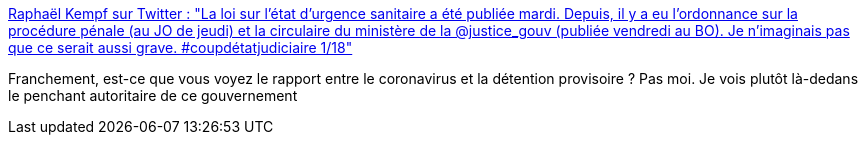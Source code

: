 :jbake-type: post
:jbake-status: published
:jbake-title: Raphaël Kempf sur Twitter : "La loi sur l'état d'urgence sanitaire a été publiée mardi. Depuis, il y a eu l'ordonnance sur la procédure pénale (au JO de jeudi) et la circulaire du ministère de la @justice_gouv (publiée vendredi au BO). Je n'imaginais pas que ce serait aussi grave. #coupdétatjudiciaire 1/18"
:jbake-tags: france,politique,justice,prison,épidémie,_mois_mars,_année_2020
:jbake-date: 2020-03-29
:jbake-depth: ../
:jbake-uri: shaarli/1585501762000.adoc
:jbake-source: https://nicolas-delsaux.hd.free.fr/Shaarli?searchterm=https%3A%2F%2Ftwitter.com%2Fraphkempf%2Fstatus%2F1243956219796168706&searchtags=france+politique+justice+prison+%C3%A9pid%C3%A9mie+_mois_mars+_ann%C3%A9e_2020
:jbake-style: shaarli

https://twitter.com/raphkempf/status/1243956219796168706[Raphaël Kempf sur Twitter : "La loi sur l'état d'urgence sanitaire a été publiée mardi. Depuis, il y a eu l'ordonnance sur la procédure pénale (au JO de jeudi) et la circulaire du ministère de la @justice_gouv (publiée vendredi au BO). Je n'imaginais pas que ce serait aussi grave. #coupdétatjudiciaire 1/18"]

Franchement, est-ce que vous voyez le rapport entre le coronavirus et la détention provisoire ? Pas moi. Je vois plutôt là-dedans le penchant autoritaire de ce gouvernement
